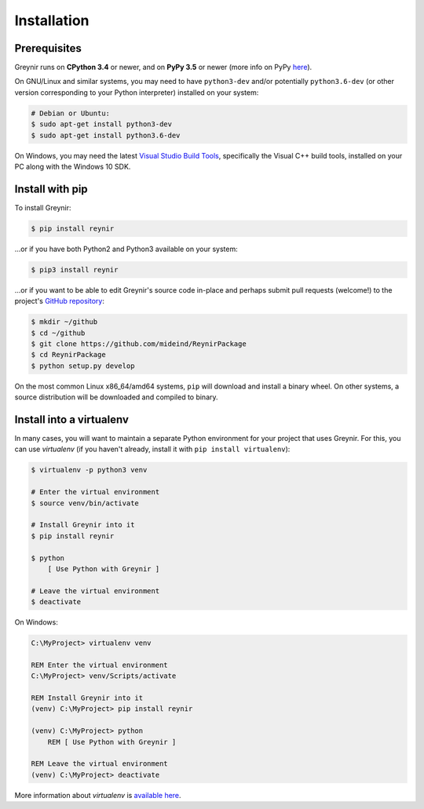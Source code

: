 .. _installation:

Installation
============

Prerequisites
-------------

Greynir runs on **CPython 3.4** or newer, and on **PyPy 3.5**
or newer (more info on PyPy `here <http://pypy.org/>`_).

On GNU/Linux and similar systems, you may need to have ``python3-dev`` and/or
potentially ``python3.6-dev`` (or other version corresponding to your Python
interpreter) installed on your system:

.. code-block:: bash

    # Debian or Ubuntu:
    $ sudo apt-get install python3-dev
    $ sudo apt-get install python3.6-dev

On Windows, you may need the latest
`Visual Studio Build Tools <https://www.visualstudio.com/downloads/?q=build+tools+for+visual+studio>`_,
specifically the Visual C++ build tools, installed on your PC along
with the Windows 10 SDK.

Install with pip
----------------

To install Greynir:

.. code-block:: bash

    $ pip install reynir

...or if you have both Python2 and Python3 available on your system:

.. code-block:: bash

    $ pip3 install reynir

...or if you want to be able to edit Greynir's source code in-place
and perhaps submit pull requests (welcome!) to the project's
`GitHub repository <https://github.com/mideind/ReynirPackage>`_:

.. code-block:: bash

    $ mkdir ~/github
    $ cd ~/github
    $ git clone https://github.com/mideind/ReynirPackage
    $ cd ReynirPackage
    $ python setup.py develop

On the most common Linux x86_64/amd64 systems, ``pip`` will download and
install a binary wheel. On other systems, a source distribution will be
downloaded and compiled to binary.


Install into a virtualenv
-------------------------

In many cases, you will want to maintain a separate Python environment for
your project that uses Greynir. For this, you can use *virtualenv*
(if you haven't already, install it with ``pip install virtualenv``):

.. code-block:: bash

    $ virtualenv -p python3 venv

    # Enter the virtual environment
    $ source venv/bin/activate

    # Install Greynir into it
    $ pip install reynir

    $ python
        [ Use Python with Greynir ]

    # Leave the virtual environment
    $ deactivate

On Windows:

.. code-block:: batch

    C:\MyProject> virtualenv venv

    REM Enter the virtual environment
    C:\MyProject> venv/Scripts/activate

    REM Install Greynir into it
    (venv) C:\MyProject> pip install reynir

    (venv) C:\MyProject> python
        REM [ Use Python with Greynir ]

    REM Leave the virtual environment
    (venv) C:\MyProject> deactivate

More information about *virtualenv* is `available
here <https://virtualenv.pypa.io/en/stable/>`_.
